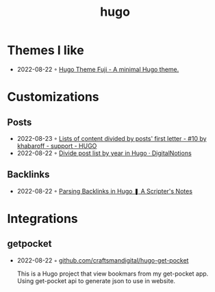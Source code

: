 :PROPERTIES:
:ID:       3500cc48-9c3a-4fc5-8bbc-9a82e14c0485
:END:
#+title: hugo
#+filetags: hugo

* Themes I like
- 2022-08-22 ◦ [[https://github.dsrkafuu.net/hugo-theme-fuji/][Hugo Theme Fuji - A minimal Hugo theme.]]
* Customizations
** Posts
- 2022-08-23 ◦ [[https://discourse.gohugo.io/t/lists-of-content-divided-by-posts-first-letter/8534/10][Lists of content divided by posts' first letter - #10 by khabaroff - support - HUGO]]
- 2022-08-22 ◦ [[https://digitalnotions.net/divide-post-list-by-year-in-hugo/][Divide post list by year in Hugo · DigitalNotions]]
** Backlinks
- 2022-08-22 ◦ [[https://scripter.co/parsing-backlinks-in-hugo/][Parsing Backlinks in Hugo ❚ A Scripter's Notes]]
* Integrations
** getpocket
- 2022-08-22 ◦ [[https://github.com/craftsmandigital/hugo-get-pocket][github.com/craftsmandigital/hugo-get-pocket]]

  This is a Hugo project that view bookmars from my get-pocket app. Using get-pocket api to generate json to use in website.
